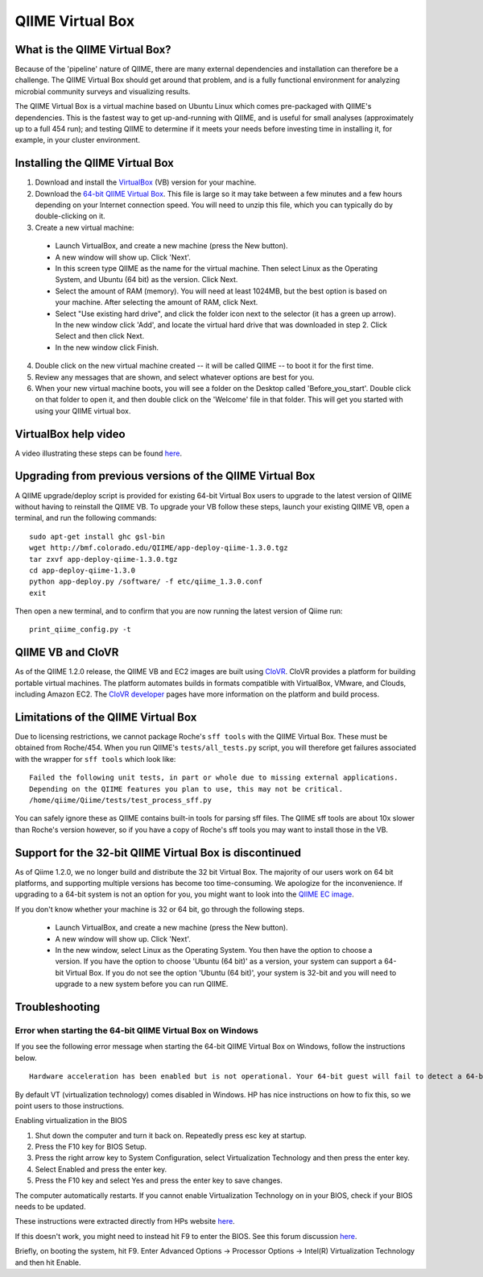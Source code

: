 .. _virtual_box:

QIIME Virtual Box
^^^^^^^^^^^^^^^^^

What is the QIIME Virtual Box?
==============================
Because of the 'pipeline' nature of QIIME, there are many external dependencies and installation can therefore be a challenge. The QIIME Virtual Box should get around that problem, and is a fully functional environment for analyzing microbial community surveys and visualizing results.

The QIIME Virtual Box is a virtual machine based on Ubuntu Linux which comes pre-packaged with QIIME's dependencies. This is the fastest way to get up-and-running with QIIME, and is useful for small analyses (approximately up to a full 454 run); and testing QIIME to determine if it meets your needs before investing time in installing it, for example, in your cluster environment.

Installing the QIIME Virtual Box
================================
1. Download and install the `VirtualBox`_ (VB) version for your machine.
2. Download the `64-bit QIIME Virtual Box`_. This file is large so it may take between a few minutes and a few hours depending on your Internet connection speed. You will need to unzip this file, which you can typically do by double-clicking on it.
3. Create a new virtual machine:

  * Launch VirtualBox, and create a new machine (press the New button).
  * A new window will show up. Click 'Next'.
  * In this screen type QIIME as the name for the virtual machine. Then select Linux as the Operating System, and Ubuntu (64 bit) as the version. Click Next.
  * Select the amount of RAM (memory). You will need at least 1024MB, but the best option is based on your machine. After selecting the amount of RAM, click Next.
  * Select "Use existing hard drive", and click the folder icon next to the selector (it has a green up arrow). In the new window click 'Add', and locate the virtual hard drive that was downloaded in step 2. Click Select and then click Next.
  * In the new window click Finish.


4. Double click on the new virtual machine created -- it will be called QIIME -- to boot it for the first time.
5. Review any messages that are shown, and select whatever options are best for you.
6. When your new virtual machine boots, you will see a folder on the Desktop called 'Before_you_start'. Double click on that folder to open it, and then double click on the 'Welcome' file in that folder. This will get you started with using your QIIME virtual box.

VirtualBox help video
=====================
A video illustrating these steps can be found `here <http://www.youtube.com/watch?v=1jYupkquaME>`_.

Upgrading from previous versions of the QIIME Virtual Box
=========================================================
A QIIME upgrade/deploy script is provided for existing 64-bit Virtual Box users to upgrade to the latest version of QIIME without having to reinstall the QIIME VB. To upgrade your VB follow these steps, launch your existing QIIME VB, open a terminal, and run the following commands::
	
	sudo apt-get install ghc gsl-bin
	wget http://bmf.colorado.edu/QIIME/app-deploy-qiime-1.3.0.tgz
	tar zxvf app-deploy-qiime-1.3.0.tgz
	cd app-deploy-qiime-1.3.0
	python app-deploy.py /software/ -f etc/qiime_1.3.0.conf
	exit
	
Then open a new terminal, and to confirm that you are now running the latest version of Qiime run::
	
	print_qiime_config.py -t
	
QIIME VB and CloVR
==================

As of the QIIME 1.2.0 release, the QIIME VB and EC2 images are built using `CloVR`_.  CloVR provides a platform for building portable virtual machines. The platform automates builds in formats compatible with VirtualBox, VMware, and Clouds, including Amazon EC2.  The `CloVR developer <http://clovr.org/developers>`_ pages have more information on the platform and build process.

Limitations of the QIIME Virtual Box
====================================
Due to licensing restrictions, we cannot package Roche's ``sff tools`` with the QIIME Virtual Box. These must be obtained from Roche/454. When you run QIIME's ``tests/all_tests.py`` script, you will therefore get failures associated with the wrapper for ``sff tools`` which look like:

::
	
	Failed the following unit tests, in part or whole due to missing external applications.
	Depending on the QIIME features you plan to use, this may not be critical.
	/home/qiime/Qiime/tests/test_process_sff.py


You can safely ignore these as QIIME contains built-in tools for parsing sff files. The QIIME sff tools are about 10x slower than Roche's version however, so if you have a copy of Roche's sff tools you may want to install those in the VB.

Support for the 32-bit QIIME Virtual Box is discontinued
========================================================
As of Qiime 1.2.0, we no longer build and distribute the 32 bit Virtual Box. The majority of our users work on 64 bit platforms, and supporting multiple versions has become too time-consuming. We apologize for the inconvenience. If upgrading to a 64-bit system is not an option for you, you might want to look into the `QIIME EC image <./vm_ec2.html>`_.

If you don't know whether your machine is 32 or 64 bit, go through the following steps.

  * Launch VirtualBox, and create a new machine (press the New button).
  * A new window will show up. Click 'Next'.
  * In the new window, select Linux as the Operating System. You then have the option to choose a version. If you have the option to choose 'Ubuntu (64 bit)' as a version, your system can support a 64-bit Virtual Box. If you do not see the option 'Ubuntu (64 bit)', your system is 32-bit and you will need to upgrade to a new system before you can run QIIME.

Troubleshooting
===============

Error when starting the 64-bit QIIME Virtual Box on Windows
-----------------------------------------------------------
If you see the following error message when starting the 64-bit QIIME Virtual Box on Windows, follow the instructions below.

::
	
	Hardware acceleration has been enabled but is not operational. Your 64-bit guest will fail to detect a 64-bit CPU and will not be able to boot.

By default VT (virtualization technology) comes disabled in Windows. HP has nice instructions on how to fix this, so we point users to those instructions.

Enabling virtualization in the BIOS

1. Shut down the computer and turn it back on. Repeatedly press esc key at startup.
2. Press the F10 key for BIOS Setup.
3. Press the right arrow key to System Configuration, select Virtualization Technology and then press the enter key.
4. Select Enabled and press the enter key.
5. Press the F10 key and select Yes and press the enter key to save changes.

The computer automatically restarts. If you cannot enable Virtualization Technology on in your BIOS, check if your BIOS needs to be updated.

These instructions were extracted directly from HPs website `here 
<http://h10025.www1.hp.com/ewfrf/wc/document?docname=c01959244&cc=us&lc=en&dlc=en&product=3744198>`_.

If this doesn't work, you might need to instead hit F9 to enter the BIOS. See this forum discussion `here <http://forums11.itrc.hp.com/service/forums/questionanswer.do?admit=109447626+1279028363362+28353475&threadId=1120296>`_.

Briefly, on booting the system, hit F9. Enter Advanced Options -> Processor Options -> Intel(R) Virtualization Technology and then hit Enable.

.. _CloVR: http://clovr.org
.. _64-bit QIIME Virtual Box: http://bmf.colorado.edu/QIIME/QIIME-1.3.0-amd64.vdi.gz
.. _VirtualBox: http://www.virtualbox.org/wiki/Downloads